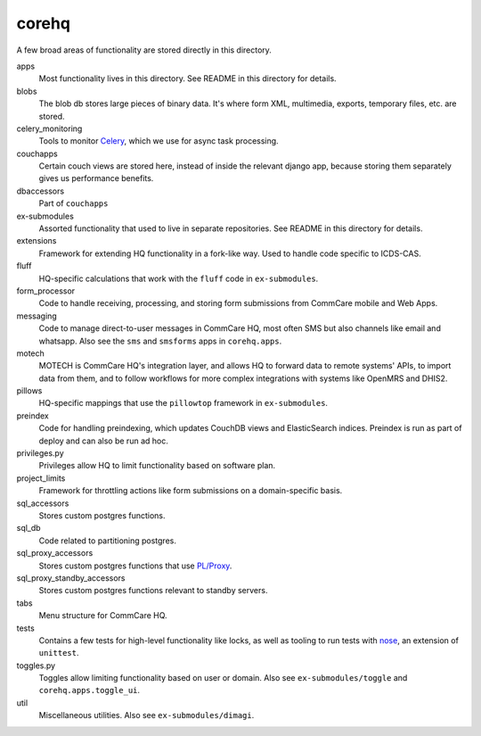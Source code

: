 corehq
############################

A few broad areas of functionality are stored directly in this directory.

apps
    Most functionality lives in this directory. See README in this directory for details.
blobs
    The blob db stores large pieces of binary data. It's where form XML, multimedia, exports, temporary files, etc. are stored.
celery_monitoring
    Tools to monitor `Celery <https://docs.celeryproject.org/en/stable/>`_, which we use for async task processing.
couchapps
    Certain couch views are stored here, instead of inside the relevant django app, because storing them separately
    gives us performance benefits.
dbaccessors
    Part of ``couchapps``
ex-submodules
    Assorted functionality that used to live in separate repositories. See README in this directory for details.
extensions
    Framework for extending HQ functionality in a fork-like way. Used to handle code specific to ICDS-CAS.
fluff
    HQ-specific calculations that work with the ``fluff`` code in ``ex-submodules``.
form_processor
    Code to handle receiving, processing, and storing form submissions from CommCare mobile and Web Apps.
messaging
    Code to manage direct-to-user messages in CommCare HQ, most often SMS but also channels like email and
    whatsapp. Also see the ``sms`` and ``smsforms`` apps in ``corehq.apps``.
motech
    MOTECH is CommCare HQ's integration layer, and allows HQ to forward data to
    remote systems' APIs, to import data from them, and to follow workflows for
    more complex integrations with systems like OpenMRS and DHIS2.
pillows
    HQ-specific mappings that use the ``pillowtop`` framework in ``ex-submodules``.
preindex
    Code for handling preindexing, which updates CouchDB views and ElasticSearch indices.
    Preindex is run as part of deploy and can also be run ad hoc.
privileges.py
    Privileges allow HQ to limit functionality based on software plan.
project_limits
    Framework for throttling actions like form submissions on a domain-specific basis.
sql_accessors
    Stores custom postgres functions.
sql_db
    Code related to partitioning postgres.
sql_proxy_accessors
    Stores custom postgres functions that use `PL/Proxy <https://plproxy.github.io/>`_.
sql_proxy_standby_accessors
    Stores custom postgres functions relevant to standby servers.
tabs
    Menu structure for CommCare HQ.
tests
    Contains a few tests for high-level functionality like locks, as well as tooling to run tests with
    `nose <https://nose.readthedocs.io/en/latest/>`_, an extension of ``unittest``.
toggles.py
    Toggles allow limiting functionality based on user or domain. Also see ``ex-submodules/toggle`` and ``corehq.apps.toggle_ui``.
util
    Miscellaneous utilities. Also see ``ex-submodules/dimagi``.
